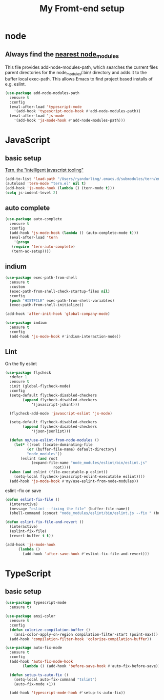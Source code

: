 #+TITLE: My Fromt-end setup

* node

** Always find the [[https://github.com/codesuki/add-node-modules-path][nearest node_modules]]

   This file provides add-node-modules-path, which searches the current files parent directories for the
   node_modules/.bin/ directory and adds it to the buffer local exec-path. This allows Emacs to find project
   based installs of e.g. eslint.

   #+BEGIN_SRC emacs-lisp
   (use-package add-node-modules-path
     :ensure t
     :config
     (eval-after-load 'typescript-mode
       '(add-hook 'typescript-mode-hook #'add-node-modules-path))
     (eval-after-load 'js-mode
       '(add-hook 'js-mode-hook #'add-node-modules-path)))
   #+END_SRC

* JavaScript

** basic setup
   [[https://ternjs.net/doc/manual.html#emacs][Tern, the "intelligent javascript tooling"]]
   #+BEGIN_SRC emacs-lisp
   (add-to-list 'load-path "/Users/ryandurling/.emacs.d/submodules/tern/emacs")
   (autoload 'tern-mode "tern.el" nil t)
   (add-hook 'js-mode-hook (lambda () (tern-mode t)))
   (setq js-indent-level 2)
   #+END_SRC

** auto complete

   #+BEGIN_SRC emacs-lisp
   (use-package auto-complete
     :ensure t
     :config
     (add-hook 'js-mode-hook (lambda () (auto-complete-mode t)))
     (eval-after-load 'tern
       '(progn
	  (require 'tern-auto-complete)
	  (tern-ac-setup))))
   #+END_SRC

** indium

   #+BEGIN_SRC emacs-lisp
   (use-package exec-path-from-shell
     :ensure t
     :custom
     (exec-path-from-shell-check-startup-files nil)
     :config
     (push "HISTFILE" exec-path-from-shell-variables)
     (exec-path-from-shell-initialize))

   (add-hook 'after-init-hook 'global-company-mode)

   (use-package indium
     :ensure t
     :config
     (add-hook 'js-mode-hook #'indium-interaction-mode))
   #+END_SRC

** Lint

   On the fly eslint
   #+BEGIN_SRC emacs-lisp
   (use-package flycheck
     :defer 1
     :ensure t
     :init (global-flycheck-mode)
     :config
     (setq-default flycheck-disabled-checkers
		   (append flycheck-disabled-checkers
			   '(javascript-jshint)))

     (flycheck-add-mode 'javascript-eslint 'js-mode)

     (setq-default flycheck-disabled-checkers
		   (append flycheck-disabled-checkers
			   '(json-jsonlist)))

     (defun my/use-eslint-from-node-modules ()
       (let* ((root (locate-dominating-file
		     (or (buffer-file-name) default-directory)
		     "node_modules"))
	      (eslint (and root
			   (expand-file-name "node_modules/eslint/bin/eslint.js"
					     root))))
	 (when (and eslint (file-executable-p eslint))
	   (setq-local flycheck-javascript-eslint-executable eslint))))
     (add-hook 'js-mode-hook #'my/use-eslint-from-node-modules))
   #+END_SRC

   eslint --fix on save
   #+BEGIN_SRC emacs-lisp
   (defun eslint-fix-file ()
     (interactive)
     (message "eslint --fixing the file" (buffer-file-name))
     (shell-command (concat "node_modules/eslint/bin/eslint.js --fix " (buffer-file-name))))

   (defun eslint-fix-file-and-revert ()
     (interactive)
     (eslint-fix-file)
     (revert-buffer t t))

   (add-hook 'js-mode-hook
	     (lambda ()
	       (add-hook 'after-save-hook #'eslint-fix-file-and-revert)))
   #+END_SRC

* TypeScript

** basic setup

   #+BEGIN_SRC emacs-lisp
   (use-package typescript-mode
     :ensure t)

   (use-package ansi-color
     :ensure t
     :config
     (defun colorize-compilation-buffer ()
       (ansi-color-apply-on-region compilation-filter-start (point-max)))
     (add-hook 'compilation-filter-hook 'colorize-compilation-buffer))

   (use-package auto-fix-mode
     :ensure t
     :config
     (add-hook 'auto-fix-mode-hook
	       (lambda () (add-hook 'before-save-hook #'auto-fix-before-save)))

     (defun setup-ts-auto-fix ()
       (setq-local auto-fix-command "tslint")
       (auto-fix-mode +1))

     (add-hook 'typescript-mode-hook #'setup-ts-auto-fix))
   #+END_SRC
